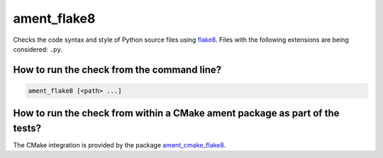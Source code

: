 ament_flake8
============

Checks the code syntax and style of Python source files using `flake8
<http://flake8.readthedocs.org/>`_.
Files with the following extensions are being considered: ``.py``.


How to run the check from the command line?
-------------------------------------------

.. code:: sh

    ament_flake8 [<path> ...]


How to run the check from within a CMake ament package as part of the tests?
----------------------------------------------------------------------------

The CMake integration is provided by the package `ament_cmake_flake8
<https://github.com/ament/ament_lint>`_.
